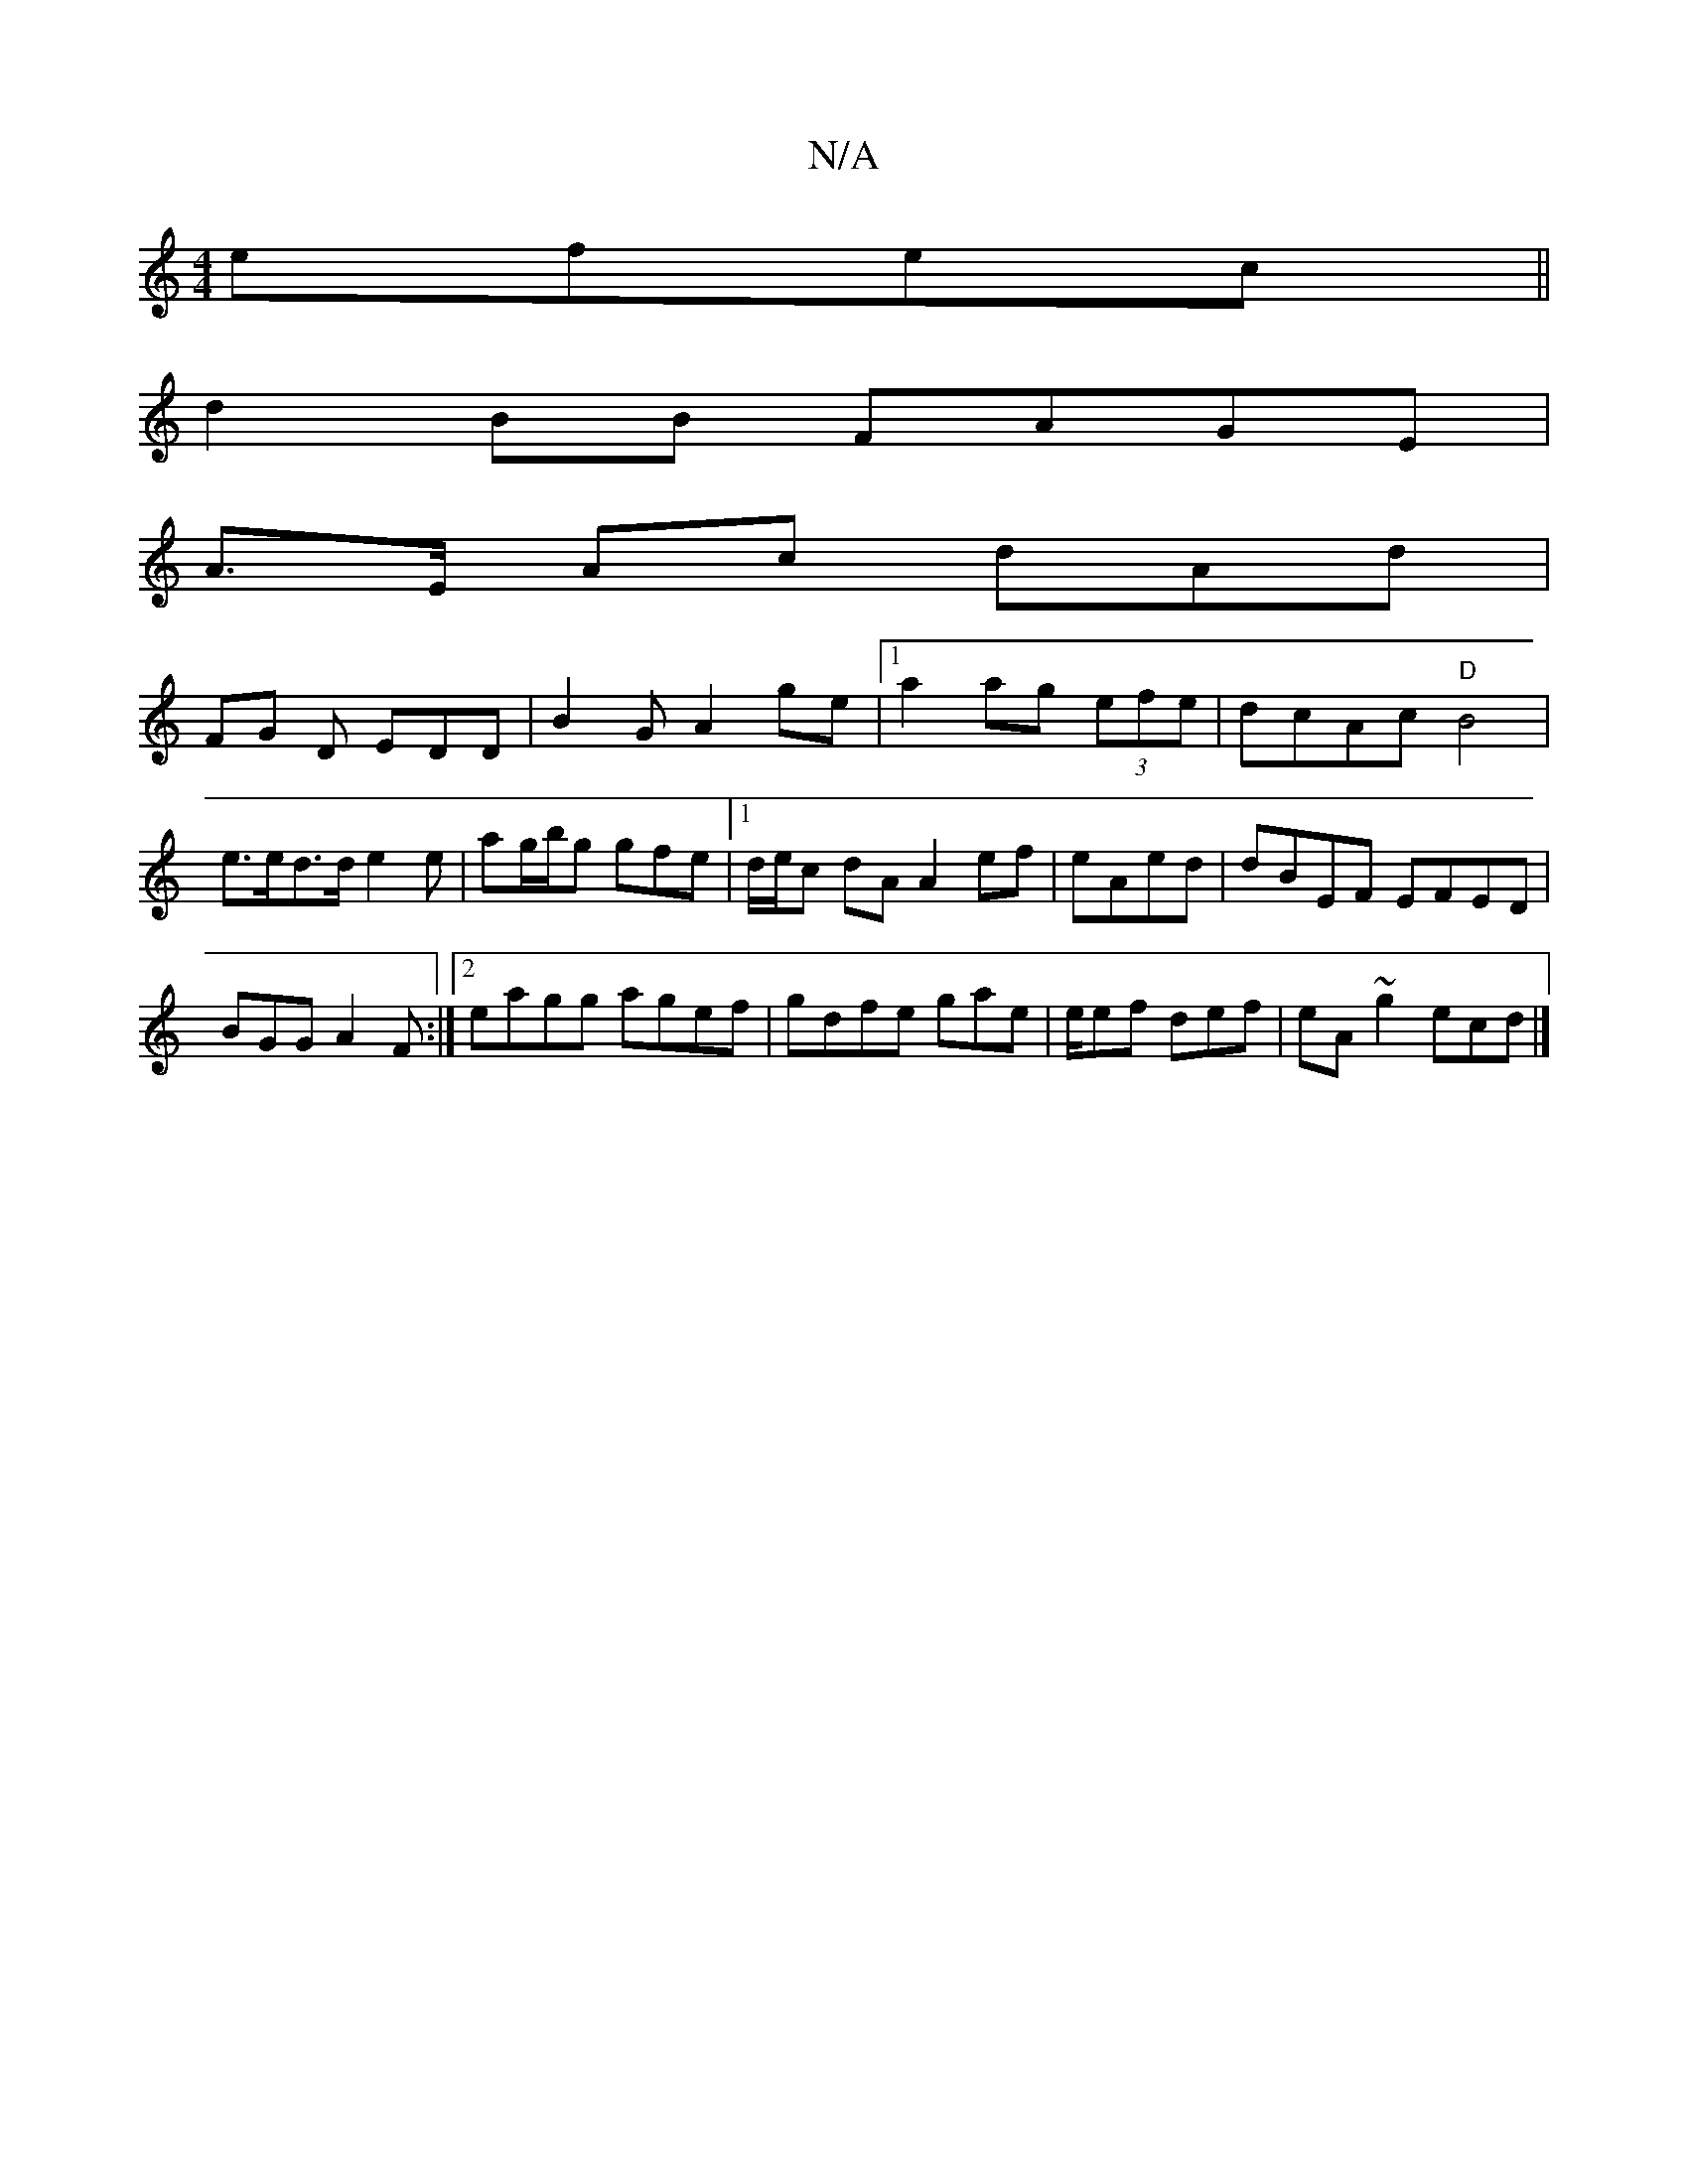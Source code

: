 X:1
T:N/A
M:4/4
R:N/A
K:Cmajor
efec||
d2BB FAGE|
A>E Ac dAd|
FG D EDD|B2G A2 ge |1 a2ag (3efe|dcAc "D"B4 | e>ed>d e2e|ag/b/g gfe|1 d/e/c dA A2ef|eAed|dBEF EFED|
BGG A2 F:|2 eagg agef|gdfe gae|e/ef def|eA~g2 ecd|]

A2|dd (3efd dB Bd